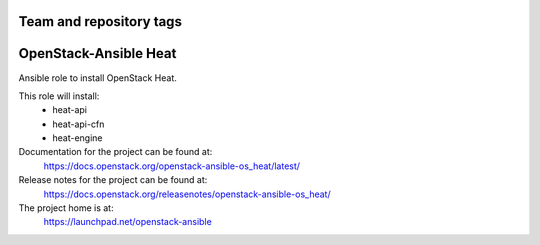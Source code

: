 ========================
Team and repository tags
========================

.. image:: https://governance.openstack.org/tc/badges/openstack-ansible-os_heat.svg
    :target: https://governance.openstack.org/tc/reference/tags/index.html

.. Change things from this point on

======================
OpenStack-Ansible Heat
======================

Ansible role to install OpenStack Heat.

This role will install:
    * heat-api
    * heat-api-cfn
    * heat-engine

Documentation for the project can be found at:
  https://docs.openstack.org/openstack-ansible-os_heat/latest/

Release notes for the project can be found at:
  https://docs.openstack.org/releasenotes/openstack-ansible-os_heat/

The project home is at:
  https://launchpad.net/openstack-ansible
